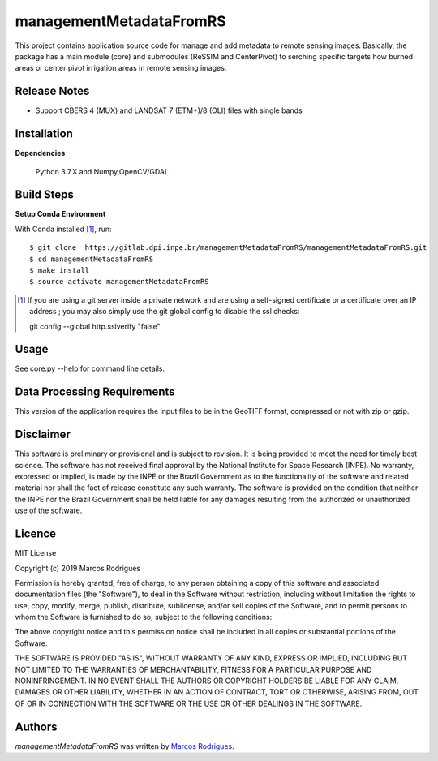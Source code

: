 managementMetadataFromRS
========================

This project contains application source code for manage and add metadata to remote sensing images. Basically, the package has a main module (core) and submodules (ReSSIM and CenterPivot) to  serching specific targets how burned areas or center pivot irrigation areas in remote sensing images.

Release Notes
-------------

- Support CBERS 4 (MUX) and LANDSAT 7 (ETM+)/8 (OLI) files with single bands

Installation
------------

**Dependencies**

    Python 3.7.X and Numpy,OpenCV/GDAL
    

Build Steps
-----------

**Setup Conda Environment** 

With Conda installed [#]_, run::

  $ git clone  https://gitlab.dpi.inpe.br/managementMetadataFromRS/managementMetadataFromRS.git
  $ cd managementMetadataFromRS
  $ make install
  $ source activate managementMetadataFromRS

.. [#] If you are using a git server inside a private network and are using a self-signed certificate or a certificate over an IP address ; you may also simply use the git global config to disable the ssl checks::

  git config --global http.sslverify "false"


Usage
-----

See core.py --help for command line details.


Data Processing Requirements
----------------------------

This version of the application requires the input files to be in the GeoTIFF format, compressed or not with zip or gzip.


Disclaimer
----------

This software is preliminary or provisional and is subject to revision. It is being provided to meet the need for timely best science. The software has not received final approval by the National Institute for Space Research (INPE). No warranty, expressed or implied, is made by the INPE or the Brazil Government as to the functionality of the software and related material nor shall the fact of release constitute any such warranty. The software is provided on the condition that neither the INPE nor the Brazil Government shall be held liable for any damages resulting from the authorized or unauthorized use of the software.


Licence
-------

MIT License

Copyright (c) 2019 Marcos Rodrigues

Permission is hereby granted, free of charge, to any person obtaining a copy of this software and associated documentation files (the "Software"), to deal in the Software without restriction, including without limitation the rights to use, copy, modify, merge, publish, distribute, sublicense, and/or sell copies of the Software, and to permit persons to whom the Software is furnished to do so, subject to the following conditions:

The above copyright notice and this permission notice shall be included in all copies or substantial portions of the Software.

THE SOFTWARE IS PROVIDED "AS IS", WITHOUT WARRANTY OF ANY KIND, EXPRESS OR IMPLIED, INCLUDING BUT NOT LIMITED TO THE WARRANTIES OF MERCHANTABILITY, FITNESS FOR A PARTICULAR PURPOSE AND NONINFRINGEMENT. IN NO EVENT SHALL THE AUTHORS OR COPYRIGHT HOLDERS BE LIABLE FOR ANY CLAIM, DAMAGES OR OTHER LIABILITY, WHETHER IN AN ACTION OF CONTRACT, TORT OR OTHERWISE, ARISING FROM, OUT OF OR IN CONNECTION WITH THE SOFTWARE OR THE USE OR OTHER DEALINGS IN THE SOFTWARE.


Authors
-------

`managementMetadataFromRS` was written by `Marcos Rodrigues <marcos.rodrigues@inpe.br>`_.
